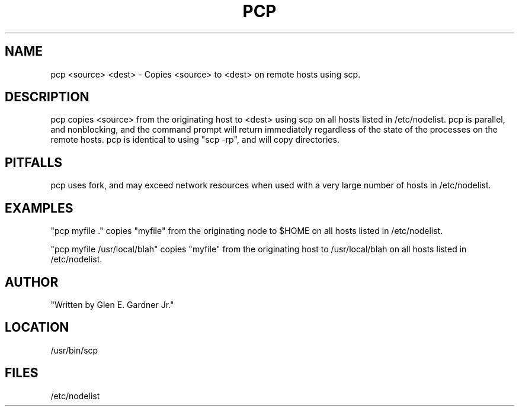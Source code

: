 .TH PCP 1 "10/18/05" " " "PARALLEL SCP COMMAND"
.SH NAME
pcp <source> <dest> \-  Copies <source> to <dest> on remote hosts using scp.
.SH DESCRIPTION
pcp copies <source> from the originating host to <dest> using scp on all hosts listed in /etc/nodelist. pcp is parallel, and nonblocking, and the command prompt will return immediately regardless of the state of the processes on the remote hosts.
pcp is identical to using "scp -rp", and will copy directories.

.SH PITFALLS
pcp uses fork, and may exceed network resources when used with a very large number of hosts in /etc/nodelist.

.SH EXAMPLES
"pcp myfile ."   copies "myfile" from the originating node to $HOME on all hosts listed in /etc/nodelist.

"pcp myfile /usr/local/blah"  copies "myfile" from the originating host to /usr/local/blah on all hosts listed in /etc/nodelist.  

.SH AUTHOR
"Written by Glen E. Gardner Jr."

.SH LOCATION
/usr/bin/scp

.SH FILES
/etc/nodelist
